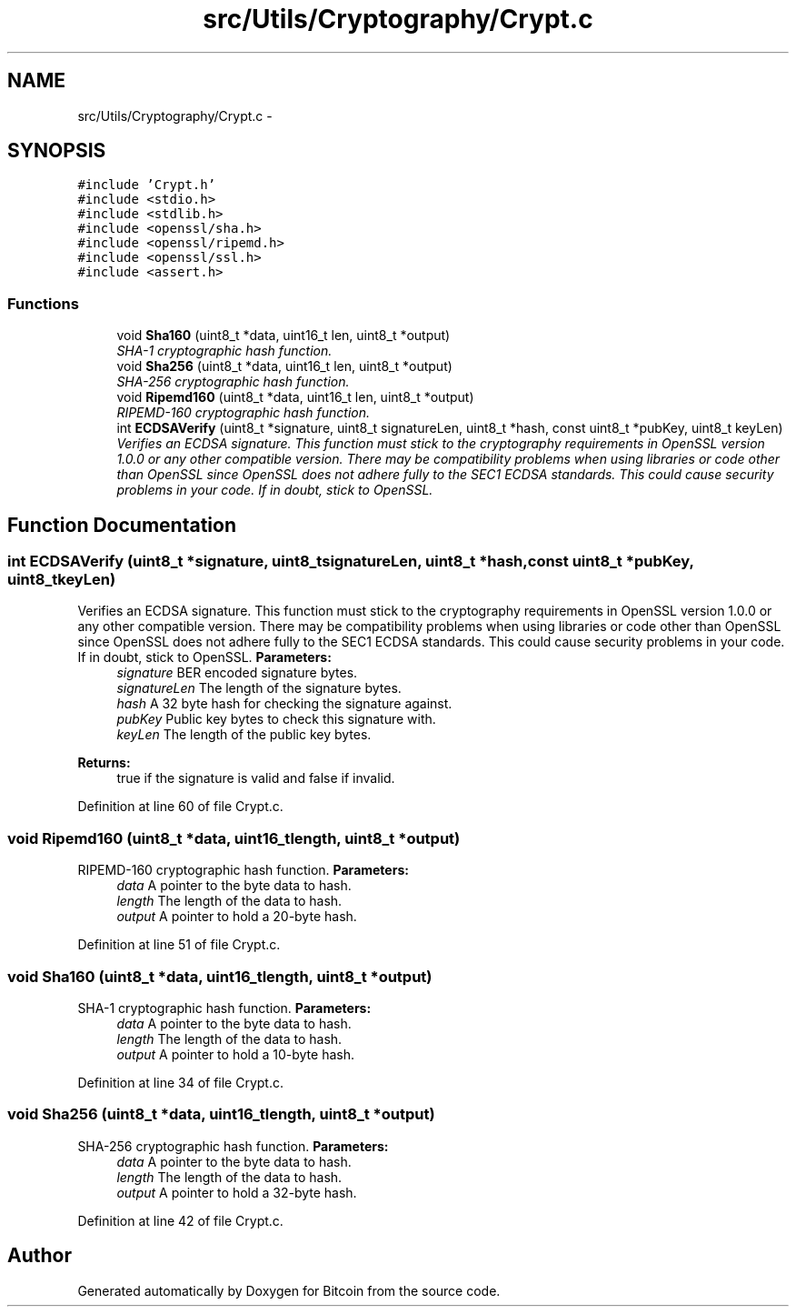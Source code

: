 .TH "src/Utils/Cryptography/Crypt.c" 3 "Fri Nov 9 2012" "Version 1.0" "Bitcoin" \" -*- nroff -*-
.ad l
.nh
.SH NAME
src/Utils/Cryptography/Crypt.c \- 
.SH SYNOPSIS
.br
.PP
\fC#include 'Crypt.h'\fP
.br
\fC#include <stdio.h>\fP
.br
\fC#include <stdlib.h>\fP
.br
\fC#include <openssl/sha.h>\fP
.br
\fC#include <openssl/ripemd.h>\fP
.br
\fC#include <openssl/ssl.h>\fP
.br
\fC#include <assert.h>\fP
.br

.SS "Functions"

.in +1c
.ti -1c
.RI "void \fBSha160\fP (uint8_t *data, uint16_t len, uint8_t *output)"
.br
.RI "\fISHA-1 cryptographic hash function. \fP"
.ti -1c
.RI "void \fBSha256\fP (uint8_t *data, uint16_t len, uint8_t *output)"
.br
.RI "\fISHA-256 cryptographic hash function. \fP"
.ti -1c
.RI "void \fBRipemd160\fP (uint8_t *data, uint16_t len, uint8_t *output)"
.br
.RI "\fIRIPEMD-160 cryptographic hash function. \fP"
.ti -1c
.RI "int \fBECDSAVerify\fP (uint8_t *signature, uint8_t signatureLen, uint8_t *hash, const uint8_t *pubKey, uint8_t keyLen)"
.br
.RI "\fIVerifies an ECDSA signature. This function must stick to the cryptography requirements in OpenSSL version 1.0.0 or any other compatible version. There may be compatibility problems when using libraries or code other than OpenSSL since OpenSSL does not adhere fully to the SEC1 ECDSA standards. This could cause security problems in your code. If in doubt, stick to OpenSSL. \fP"
.in -1c
.SH "Function Documentation"
.PP 
.SS "int ECDSAVerify (uint8_t *signature, uint8_tsignatureLen, uint8_t *hash, const uint8_t *pubKey, uint8_tkeyLen)"
.PP
Verifies an ECDSA signature. This function must stick to the cryptography requirements in OpenSSL version 1.0.0 or any other compatible version. There may be compatibility problems when using libraries or code other than OpenSSL since OpenSSL does not adhere fully to the SEC1 ECDSA standards. This could cause security problems in your code. If in doubt, stick to OpenSSL. \fBParameters:\fP
.RS 4
\fIsignature\fP BER encoded signature bytes. 
.br
\fIsignatureLen\fP The length of the signature bytes. 
.br
\fIhash\fP A 32 byte hash for checking the signature against. 
.br
\fIpubKey\fP Public key bytes to check this signature with. 
.br
\fIkeyLen\fP The length of the public key bytes. 
.RE
.PP
\fBReturns:\fP
.RS 4
true if the signature is valid and false if invalid. 
.RE
.PP

.PP
Definition at line 60 of file Crypt.c.
.SS "void Ripemd160 (uint8_t *data, uint16_tlength, uint8_t *output)"
.PP
RIPEMD-160 cryptographic hash function. \fBParameters:\fP
.RS 4
\fIdata\fP A pointer to the byte data to hash. 
.br
\fIlength\fP The length of the data to hash. 
.br
\fIoutput\fP A pointer to hold a 20-byte hash. 
.RE
.PP

.PP
Definition at line 51 of file Crypt.c.
.SS "void Sha160 (uint8_t *data, uint16_tlength, uint8_t *output)"
.PP
SHA-1 cryptographic hash function. \fBParameters:\fP
.RS 4
\fIdata\fP A pointer to the byte data to hash. 
.br
\fIlength\fP The length of the data to hash. 
.br
\fIoutput\fP A pointer to hold a 10-byte hash. 
.RE
.PP

.PP
Definition at line 34 of file Crypt.c.
.SS "void Sha256 (uint8_t *data, uint16_tlength, uint8_t *output)"
.PP
SHA-256 cryptographic hash function. \fBParameters:\fP
.RS 4
\fIdata\fP A pointer to the byte data to hash. 
.br
\fIlength\fP The length of the data to hash. 
.br
\fIoutput\fP A pointer to hold a 32-byte hash. 
.RE
.PP

.PP
Definition at line 42 of file Crypt.c.
.SH "Author"
.PP 
Generated automatically by Doxygen for Bitcoin from the source code.
